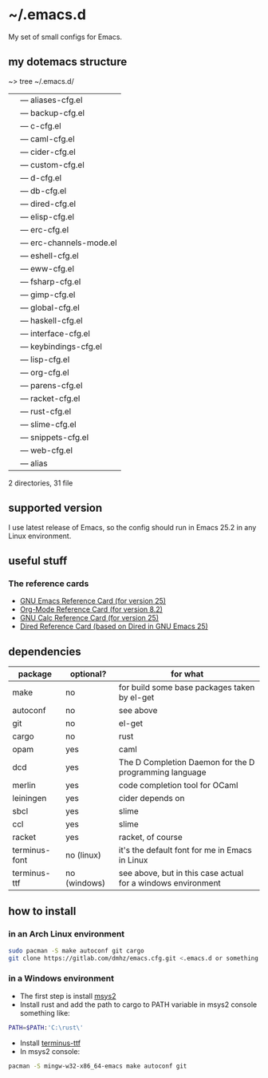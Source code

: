 * ~/.emacs.d
My set of small configs for Emacs.

** my dotemacs structure

#+BEGIN_EXAMPLE shell
~> tree ~/.emacs.d/
|--- conf
|    |--- aliases-cfg.el
|    |--- backup-cfg.el
|    |--- c-cfg.el
|    |--- caml-cfg.el
|    |--- cider-cfg.el
|    |--- custom-cfg.el
|    |--- d-cfg.el
|    |--- db-cfg.el
|    |--- dired-cfg.el
|    |--- elisp-cfg.el
|    |--- erc-cfg.el
|    |--- erc-channels-mode.el
|    |--- eshell-cfg.el
|    |--- eww-cfg.el
|    |--- fsharp-cfg.el
|    |--- gimp-cfg.el
|    |--- global-cfg.el
|    |--- haskell-cfg.el
|    |--- interface-cfg.el
|    |--- keybindings-cfg.el
|    |--- lisp-cfg.el
|    |--- org-cfg.el
|    |--- parens-cfg.el
|    |--- racket-cfg.el
|    |--- rust-cfg.el
|    |--- slime-cfg.el
|    |--- snippets-cfg.el
|    |--- web-cfg.el
|--- eshell
|    |--- alias
|--- init.el
|--- README.org

2 directories, 31 file
#+END_EXAMPLE

** supported version
I use latest release of Emacs, so the config should run in Emacs 25.2 
in any Linux environment. 

** useful stuff
*** The reference cards
- [[https://www.gnu.org/software/emacs/refcards/pdf/refcard.pdf][GNU Emacs Reference Card (for version 25)]]
- [[https://www.gnu.org/software/emacs/refcards/pdf/orgcard.pdf][Org-Mode Reference Card (for version 8.2)]]
- [[https://www.gnu.org/software/emacs/refcards/pdf/calccard.pdf][GNU Calc Reference Card (for version 25)]]
- [[https://www.gnu.org/software/emacs/refcards/pdf/dired-ref.pdf][Dired Reference Card (based on Dired in GNU Emacs 25)]]
** dependencies
    
| package       | optional?    | for what                                                     |
|---------------+--------------+--------------------------------------------------------------|
| make          | no           | for build some base packages taken by el-get                 |
| autoconf      | no           | see above                                                    |
| git           | no           | el-get                                                       |
| cargo         | no           | rust                                                         |
| opam          | yes          | caml                                                         |
| dcd           | yes          | The D Completion Daemon for the D programming language       |
| merlin        | yes          | code completion tool for OCaml                               |
| leiningen     | yes          | cider depends on                                             |
| sbcl          | yes          | slime                                                        |
| ccl           | yes          | slime                                                        |
| racket        | yes          | racket, of course                                            |
| terminus-font | no (linux)   | it's the default font for me in Emacs in Linux               |
| terminus-ttf  | no (windows) | see above, but in this case actual for a windows environment |

** how to install
*** in an Arch Linux environment
#+BEGIN_SRC sh
sudo pacman -S make autoconf git cargo
git clone https://gitlab.com/dmhz/emacs.cfg.git <.emacs.d or something else>
#+END_SRC

*** in a Windows environment 
- The first step is install [[https://msys2.github.io/][msys2]]
- Install rust and add the path to cargo to PATH variable in msys2 console something like:
#+BEGIN_SRC sh
PATH=$PATH:'C:\rust\' 
#+END_SRC
- Install [[http://terminus-font.sourceforge.net/][terminus-ttf]]
- In msys2 console:
#+BEGIN_SRC sh
pacman -S mingw-w32-x86_64-emacs make autoconf git
#+END_SRC
